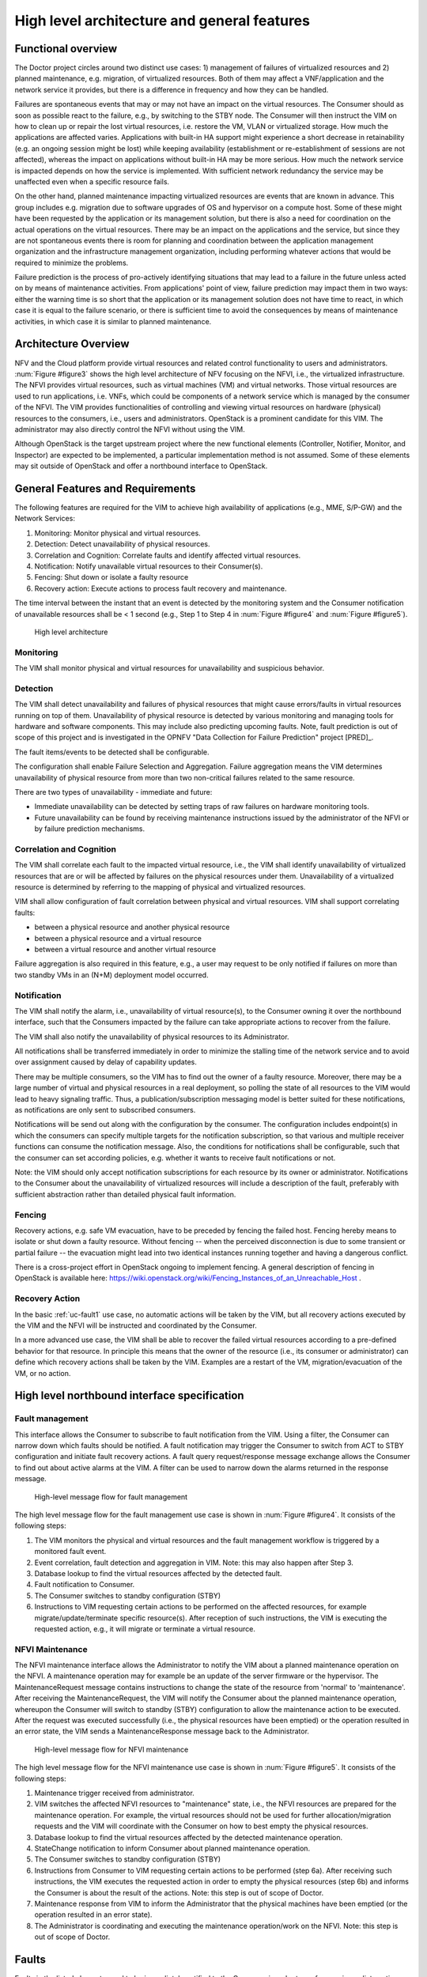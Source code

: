 High level architecture and general features
============================================

Functional overview
-------------------

The Doctor project circles around two distinct use cases: 1) management of
failures of virtualized resources and 2) planned maintenance, e.g. migration, of
virtualized resources. Both of them may affect a VNF/application and the network
service it provides, but there is a difference in frequency and how they can be
handled.

Failures are spontaneous events that may or may not have an impact on the
virtual resources. The Consumer should as soon as possible react to the failure,
e.g., by switching to the STBY node. The Consumer will then instruct the VIM on
how to clean up or repair the lost virtual resources, i.e. restore the VM, VLAN
or virtualized storage. How much the applications are affected varies.
Applications with built-in HA support might experience a short decrease in
retainability (e.g. an ongoing session might be lost) while keeping availability
(establishment or re-establishment of sessions are not affected), whereas the
impact on applications without built-in HA may be more serious. How much the
network service is impacted depends on how the service is implemented. With
sufficient network redundancy the service may be unaffected even when a specific
resource fails.

On the other hand, planned maintenance impacting virtualized resources are events
that are known in advance. This group includes e.g. migration due to software
upgrades of OS and hypervisor on a compute host. Some of these might have been
requested by the application or its management solution, but there is also a
need for coordination on the actual operations on the virtual resources. There
may be an impact on the applications and the service, but since they are not
spontaneous events there is room for planning and coordination between the
application management organization and the infrastructure management
organization, including performing whatever actions that would be required to
minimize the problems.

Failure prediction is the process of pro-actively identifying situations that
may lead to a failure in the future unless acted on by means of maintenance
activities. From applications' point of view, failure prediction may impact them
in two ways: either the warning time is so short that the application or its
management solution does not have time to react, in which case it is equal to
the failure scenario, or there is sufficient time to avoid the consequences by
means of maintenance activities, in which case it is similar to planned
maintenance.

Architecture Overview
---------------------

NFV and the Cloud platform provide virtual resources and related control
functionality to users and administrators. :num:`Figure #figure3` shows the high
level architecture of NFV focusing on the NFVI, i.e., the virtualized
infrastructure. The NFVI provides virtual resources, such as virtual machines
(VM) and virtual networks. Those virtual resources are used to run applications,
i.e. VNFs, which could be components of a network service which is managed by
the consumer of the NFVI. The VIM provides functionalities of controlling and
viewing virtual resources on hardware (physical) resources to the consumers,
i.e., users and administrators. OpenStack is a prominent candidate for this VIM.
The administrator may also directly control the NFVI without using the VIM.

Although OpenStack is the target upstream project where the new functional
elements (Controller, Notifier, Monitor, and Inspector) are expected to be
implemented, a particular implementation method is not assumed. Some of these
elements may sit outside of OpenStack and offer a northbound interface to
OpenStack.

General Features and Requirements
---------------------------------

The following features are required for the VIM to achieve high availability of
applications (e.g., MME, S/P-GW) and the Network Services:

1. Monitoring: Monitor physical and virtual resources.
2. Detection: Detect unavailability of physical resources.
3. Correlation and Cognition: Correlate faults and identify affected virtual
   resources.
4. Notification: Notify unavailable virtual resources to their Consumer(s).
5. Fencing: Shut down or isolate a faulty resource
6. Recovery action: Execute actions to process fault recovery and maintenance.

The time interval between the instant that an event is detected by the
monitoring system and the Consumer notification of unavailable resources shall
be < 1 second (e.g., Step 1 to Step 4 in :num:`Figure #figure4` and :num:`Figure
#figure5`).

.. _figure3:

.. figure:: images/figure3.png
   :width: 100%

   High level architecture

Monitoring
^^^^^^^^^^

The VIM shall monitor physical and virtual resources for unavailability and
suspicious behavior.

Detection
^^^^^^^^^

The VIM shall detect unavailability and failures of physical resources that
might cause errors/faults in virtual resources running on top of them.
Unavailability of physical resource is detected by various monitoring and
managing tools for hardware and software components. This may include also
predicting upcoming faults. Note, fault prediction is out of scope of this
project and is investigated in the OPNFV "Data Collection for Failure
Prediction" project [PRED]_.

The fault items/events to be detected shall be configurable.

The configuration shall enable Failure Selection and Aggregation. Failure
aggregation means the VIM determines unavailability of physical resource from
more than two non-critical failures related to the same resource.

There are two types of unavailability - immediate and future:

* Immediate unavailability can be detected by setting traps of raw failures on
  hardware monitoring tools.
* Future unavailability can be found by receiving maintenance instructions
  issued by the administrator of the NFVI or by failure prediction mechanisms.

Correlation and Cognition
^^^^^^^^^^^^^^^^^^^^^^^^^

The VIM shall correlate each fault to the impacted virtual resource, i.e., the
VIM shall identify unavailability of virtualized resources that are or will be
affected by failures on the physical resources under them. Unavailability of a
virtualized resource is determined by referring to the mapping of physical and
virtualized resources.

VIM shall allow configuration of fault correlation between physical and
virtual resources. VIM shall support correlating faults:

* between a physical resource and another physical resource
* between a physical resource and a virtual resource
* between a virtual resource and another virtual resource

Failure aggregation is also required in this feature, e.g., a user may request
to be only notified if failures on more than two standby VMs in an (N+M)
deployment model occurred.

Notification
^^^^^^^^^^^^

The VIM shall notify the alarm, i.e., unavailability of virtual resource(s), to
the Consumer owning it over the northbound interface, such that the Consumers
impacted by the failure can take appropriate actions to recover from the
failure.

The VIM shall also notify the unavailability of physical resources to its
Administrator.

All notifications shall be transferred immediately in order to minimize the
stalling time of the network service and to avoid over assignment caused by
delay of capability updates.

There may be multiple consumers, so the VIM has to find out the owner of a
faulty resource. Moreover, there may be a large number of virtual and physical
resources in a real deployment, so polling the state of all resources to the VIM
would lead to heavy signaling traffic. Thus, a publication/subscription
messaging model is better suited for these notifications, as notifications are
only sent to subscribed consumers.

Notifications will be send out along with the configuration by the consumer.
The configuration includes endpoint(s) in which the consumers can specify
multiple targets for the notification subscription, so that various and
multiple receiver functions can consume the notification message.
Also, the conditions for notifications shall be configurable, such that
the consumer can set according policies, e.g. whether it wants to receive
fault notifications or not.

Note: the VIM should only accept notification subscriptions for each resource
by its owner or administrator.
Notifications to the Consumer about the unavailability of virtualized
resources will include a description of the fault, preferably with sufficient
abstraction rather than detailed physical fault information.

.. _fencing:

Fencing
^^^^^^^
Recovery actions, e.g. safe VM evacuation, have to be preceded by fencing the
failed host. Fencing hereby means to isolate or shut down a faulty resource.
Without fencing -- when the perceived disconnection is due to some transient
or partial failure -- the evacuation might lead into two identical instances
running together and having a dangerous conflict.

There is a cross-project effort in OpenStack ongoing to implement fencing. A
general description of fencing in OpenStack is available here:
https://wiki.openstack.org/wiki/Fencing_Instances_of_an_Unreachable_Host .

Recovery Action
^^^^^^^^^^^^^^^

In the basic :ref:`uc-fault1` use case, no automatic actions will be taken by
the VIM, but all recovery actions executed by the VIM and the NFVI will be
instructed and coordinated by the Consumer.

In a more advanced use case, the VIM shall be able to recover the failed virtual
resources according to a pre-defined behavior for that resource. In principle
this means that the owner of the resource (i.e., its consumer or administrator)
can define which recovery actions shall be taken by the VIM. Examples are a
restart of the VM, migration/evacuation of the VM, or no action.



High level northbound interface specification
---------------------------------------------

Fault management
^^^^^^^^^^^^^^^^

This interface allows the Consumer to subscribe to fault notification from the
VIM. Using a filter, the Consumer can narrow down which faults should be
notified. A fault notification may trigger the Consumer to switch from ACT to
STBY configuration and initiate fault recovery actions. A fault query
request/response message exchange allows the Consumer to find out about active
alarms at the VIM. A filter can be used to narrow down the alarms returned in
the response message.

.. _figure4:

.. figure:: images/figure4.png
   :width: 100%

   High-level message flow for fault management

The high level message flow for the fault management use case is shown in
:num:`Figure #figure4`.
It consists of the following steps:

1. The VIM monitors the physical and virtual resources and the fault management
   workflow is triggered by a monitored fault event.
2. Event correlation, fault detection and aggregation in VIM. Note: this may
   also happen after Step 3.
3. Database lookup to find the virtual resources affected by the detected fault.
4. Fault notification to Consumer.
5. The Consumer switches to standby configuration (STBY)
6. Instructions to VIM requesting certain actions to be performed on the
   affected resources, for example migrate/update/terminate specific
   resource(s). After reception of such instructions, the VIM is executing the
   requested action, e.g., it will migrate or terminate a virtual resource.

NFVI Maintenance
^^^^^^^^^^^^^^^^

The NFVI maintenance interface allows the Administrator to notify the VIM about
a planned maintenance operation on the NFVI. A maintenance operation may for
example be an update of the server firmware or the hypervisor. The
MaintenanceRequest message contains instructions to change the state of the
resource from 'normal' to 'maintenance'. After receiving the MaintenanceRequest,
the VIM will notify the Consumer about the planned maintenance operation,
whereupon the Consumer will switch to standby (STBY) configuration to allow the
maintenance action to be executed. After the request was executed successfully
(i.e., the physical resources have been emptied) or the operation resulted in an
error state, the VIM sends a MaintenanceResponse message back to the
Administrator.

.. _figure5:

.. figure:: images/figure5.png
   :width: 100%

   High-level message flow for NFVI maintenance

The high level message flow for the NFVI maintenance use case is shown in
:num:`Figure #figure5`.
It consists of the following steps:

1. Maintenance trigger received from administrator.
2. VIM switches the affected NFVI resources to "maintenance" state, i.e., the
   NFVI resources are prepared for the maintenance operation. For example, the
   virtual resources should not be used for further allocation/migration
   requests and the VIM will coordinate with the Consumer on how to best empty
   the physical resources.
3. Database lookup to find the virtual resources affected by the detected
   maintenance operation.
4. StateChange notification to inform Consumer about planned maintenance
   operation.
5. The Consumer switches to standby configuration (STBY)
6. Instructions from Consumer to VIM requesting certain actions to be performed
   (step 6a). After receiving such instructions, the VIM executes the requested
   action in order to empty the physical resources (step 6b) and informs the
   Consumer is about the result of the actions. Note: this step is out of scope
   of Doctor.
7. Maintenance response from VIM to inform the Administrator that the physical
   machines have been emptied (or the operation resulted in an error state).
8. The Administrator is coordinating and executing the maintenance
   operation/work on the NFVI. Note: this step is out of scope of Doctor.

Faults
------

Faults in the listed elements need to be immediately notified to the Consumer in
order to perform an immediate action like live migration or switch to a hot
standby entity. In addition, the Administrator of the host should trigger a
maintenance action to, e.g., reboot the server or replace a defective hardware
element.

Faults can be of different severity, i.e., critical, warning, or
info. Critical faults require immediate action as a severe degradation of the
system has happened or is expected. Warnings indicate that the system
performance is going down: related actions include closer (e.g. more frequent)
monitoring of that part of the system or preparation for a cold migration to a
backup VM. Info messages do not require any action. We also consider a type
"maintenance", which is no real fault, but may trigger maintenance actions
like a re-boot of the server or replacement of a faulty, but redundant HW.

Faults can be gathered by, e.g., enabling SNMP and installing some open source
tools to catch and poll SNMP. When using for example Zabbix one can also put an
agent running on the hosts to catch any other fault. In any case of failure, the
Administrator should be notified. Table 1 provides a list of high level faults
that are considered within the scope of the Doctor project requiring immediate
action by the Consumer.


+------------------+---------------------------------------------------------------------------------------------------------------------------+------------------+-------------------+------------------------------------------------------------------------------------------+----------------------------------------------------------------------+
| Service          | Fault                                                                                                                     | Severity         | How to detect?    | Comment                                                                                  | Action to recover                                                    |
+------------------+---------------------------------------------------------------------------------------------------------------------------+------------------+-------------------+------------------------------------------------------------------------------------------+----------------------------------------------------------------------+
| Compute Hardware | Processor/CPU failure, CPU condition not ok                                                                               | Critical         | Zabbix            |                                                                                          | Switch to hot standby                                                |
+                  +---------------------------------------------------------------------------------------------------------------------------+------------------+-------------------+------------------------------------------------------------------------------------------+----------------------------------------------------------------------+
|                  | Memory failure/Memory condition not ok                                                                                    | Critical         | Zabbix (IPMI)     |                                                                                          | Switch to hot standby                                                |
+                  +---------------------------------------------------------------------------------------------------------------------------+------------------+-------------------+------------------------------------------------------------------------------------------+----------------------------------------------------------------------+
|                  | Network card failure, e.g. network adapter connectivity lost                                                              | Critical         | Zabbix/Ceilometer |                                                                                          | Switch to hot standby                                                |
+                  +---------------------------------------------------------------------------------------------------------------------------+------------------+-------------------+------------------------------------------------------------------------------------------+----------------------------------------------------------------------+
|                  | Disk crash                                                                                                                | Info             | RAID monitoring   | Network storage is very redundant (e.g. RAID system) and can guarantee high availability | Inform OAM                                                           |
+                  +---------------------------------------------------------------------------------------------------------------------------+------------------+-------------------+------------------------------------------------------------------------------------------+----------------------------------------------------------------------+
|                  | Storage controller                                                                                                        | Critical         | Zabbix (IPMI)     |                                                                                          | Live migration if storage is still accessible; otherwise hot standby |
+                  +---------------------------------------------------------------------------------------------------------------------------+------------------+-------------------+------------------------------------------------------------------------------------------+----------------------------------------------------------------------+
|                  | PDU/power failure, power off, server reset                                                                                | Critical         | Zabbix/Ceilometer |                                                                                          | Switch to hot standby                                                |
+                  +---------------------------------------------------------------------------------------------------------------------------+------------------+-------------------+------------------------------------------------------------------------------------------+----------------------------------------------------------------------+
|                  | Power degradation, power redundancy lost, power threshold exceeded                                                        | Warning          | SNMP              |                                                                                          | Live migration                                                       |
+                  +---------------------------------------------------------------------------------------------------------------------------+------------------+-------------------+------------------------------------------------------------------------------------------+----------------------------------------------------------------------+
|                  | Chassis problem (.e.g fan degraded/failed, chassis power degraded), CPU fan problem, temperature/thermal condition not ok | Warning          | SNMP              |                                                                                          | Live migration                                                       |
+                  +---------------------------------------------------------------------------------------------------------------------------+------------------+-------------------+------------------------------------------------------------------------------------------+----------------------------------------------------------------------+
|                  | Mainboard failure                                                                                                         | Critical         | Zabbix (IPMI)     |                                                                                          | Switch to hot standby                                                |
+                  +---------------------------------------------------------------------------------------------------------------------------+------------------+-------------------+------------------------------------------------------------------------------------------+----------------------------------------------------------------------+
|                  | OS crash (e.g. kernel panic)                                                                                              | Critical         | Zabbix            |                                                                                          | Switch to hot standby                                                |
+------------------+---------------------------------------------------------------------------------------------------------------------------+------------------+-------------------+------------------------------------------------------------------------------------------+----------------------------------------------------------------------+
| Hypervisor       | System has restarted                                                                                                      | Critical         | Zabbix            |                                                                                          | Switch to hot standby                                                |
+                  +---------------------------------------------------------------------------------------------------------------------------+------------------+-------------------+------------------------------------------------------------------------------------------+----------------------------------------------------------------------+
|                  | Hypervisor failure                                                                                                        | Warning/Critical | Zabbix/Ceilometer |                                                                                          | Evacuation/switch to hot standby                                     |
+                  +---------------------------------------------------------------------------------------------------------------------------+------------------+-------------------+------------------------------------------------------------------------------------------+----------------------------------------------------------------------+
|                  | Zabbix/Ceilometer is unreachable                                                                                          | Warning          | ?                 |                                                                                          | Live migration                                                       |
+------------------+---------------------------------------------------------------------------------------------------------------------------+------------------+-------------------+------------------------------------------------------------------------------------------+----------------------------------------------------------------------+
| Network          | SDN/OpenFlow switch, controller degraded/failed                                                                           | Critical         | ?                 |                                                                                          | Switch to hot standby or reconfigure virtual network topology        |
+                  +---------------------------------------------------------------------------------------------------------------------------+------------------+-------------------+------------------------------------------------------------------------------------------+----------------------------------------------------------------------+
|                  | Hardware failure of physical switch/router                                                                                | Warning          | SNMP              | Redundancy of physical infrastructure is reduced or no longer available                  | Live migration if possible, otherwise evacuation                     |
+------------------+---------------------------------------------------------------------------------------------------------------------------+------------------+-------------------+------------------------------------------------------------------------------------------+----------------------------------------------------------------------+

..
 vim: set tabstop=4 expandtab textwidth=80:
